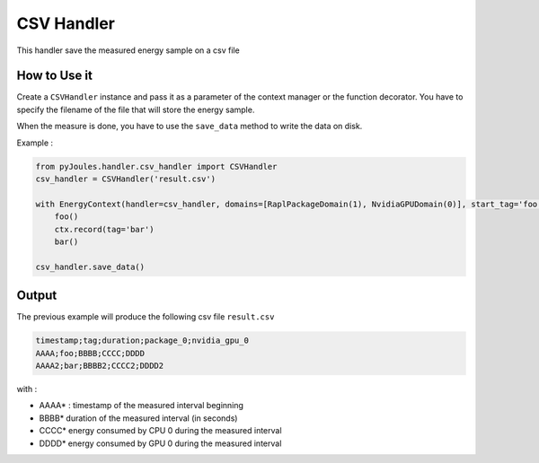 CSV Handler
***********

This handler save the measured energy sample on a csv file

How to Use it
-------------

Create a ``CSVHandler`` instance and pass it as a parameter of the context manager or the function decorator. You have to specify the filename of the file that will store the energy sample.

When the measure is done, you have to use the ``save_data`` method to write the data on disk.

Example :

.. code-block:: python

   from pyJoules.handler.csv_handler import CSVHandler
   csv_handler = CSVHandler('result.csv')
		
   with EnergyContext(handler=csv_handler, domains=[RaplPackageDomain(1), NvidiaGPUDomain(0)], start_tag='foo') as ctx:
       foo()
       ctx.record(tag='bar')
       bar()

   csv_handler.save_data()

Output
------

The previous example will produce the following csv file ``result.csv``

.. code-block::

   timestamp;tag;duration;package_0;nvidia_gpu_0
   AAAA;foo;BBBB;CCCC;DDDD
   AAAA2;bar;BBBB2;CCCC2;DDDD2

with :

- AAAA* : timestamp of the measured interval beginning
- BBBB* duration of the measured interval (in seconds)
- CCCC* energy consumed by CPU 0 during the measured interval
- DDDD* energy consumed by GPU 0 during the measured interval
